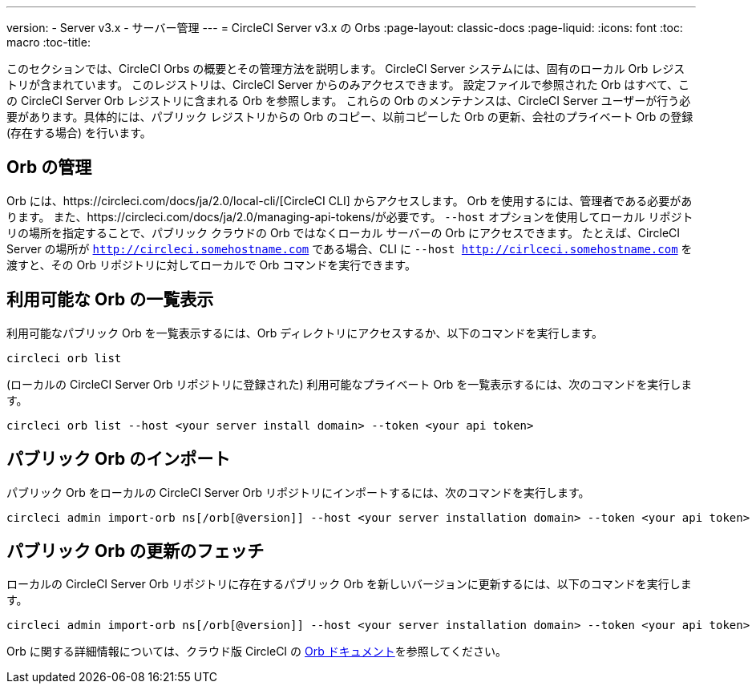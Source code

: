---
version:
- Server v3.x
- サーバー管理
---
= CircleCI Server v3.x の Orbs
:page-layout: classic-docs
:page-liquid:
:icons: font
:toc: macro
:toc-title:

このセクションでは、CircleCI Orbs の概要とその管理方法を説明します。 CircleCI Server システムには、固有のローカル Orb レジストリが含まれています。 このレジストリは、CircleCI Server からのみアクセスできます。 設定ファイルで参照された Orb はすべて、この CircleCI Server Orb レジストリに含まれる Orb を参照します。 これらの Orb のメンテナンスは、CircleCI Server ユーザーが行う必要があります。具体的には、パブリック レジストリからの Orb のコピー、以前コピーした Orb の更新、会社のプライベート Orb の登録 (存在する場合) を行います。

toc::[]

## Orb の管理
Orb には、https://circleci.com/docs/ja/2.0/local-cli/[CircleCI CLI] からアクセスします。 Orb を使用するには、管理者である必要があります。 また、https://circleci.com/docs/ja/2.0/managing-api-tokens/が必要です。 `--host` オプションを使用してローカル リポジトリの場所を指定することで、パブリック クラウドの Orb ではなくローカル サーバーの Orb にアクセスできます。 たとえば、CircleCI Server の場所が `http://circleci.somehostname.com` である場合、CLI に `--host http://cirlceci.somehostname.com` を渡すと、その Orb リポジトリに対してローカルで Orb コマンドを実行できます。

## 利用可能な Orb の一覧表示
利用可能なパブリック Orb を一覧表示するには、Orb ディレクトリにアクセスするか、以下のコマンドを実行します。

[source,bash]
----
circleci orb list
----

(ローカルの CircleCI Server Orb リポジトリに登録された) 利用可能なプライベート Orb を一覧表示するには、次のコマンドを実行します。
[source,bash]
----
circleci orb list --host <your server install domain> --token <your api token>
----

## パブリック Orb のインポート
パブリック Orb をローカルの CircleCI Server Orb リポジトリにインポートするには、次のコマンドを実行します。

[source,bash]
----
circleci admin import-orb ns[/orb[@version]] --host <your server installation domain> --token <your api token>
----

## パブリック Orb の更新のフェッチ
ローカルの CircleCI Server Orb リポジトリに存在するパブリック Orb を新しいバージョンに更新するには、以下のコマンドを実行します。

[source,bash]
----
circleci admin import-orb ns[/orb[@version]] --host <your server installation domain> --token <your api token>
----

Orb に関する詳細情報については、クラウド版 CircleCI の https://circleci.com/docs/ja/2.0/orb-intro/#quick-start[Orb ドキュメント]を参照してください。
